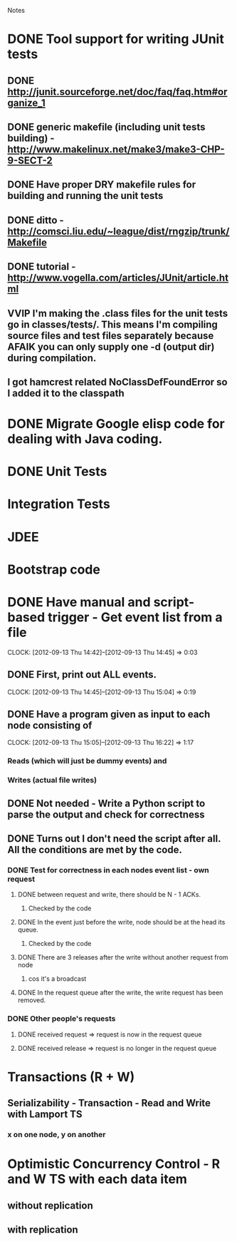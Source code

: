 				Notes

* DONE Tool support for writing JUnit tests
** DONE http://junit.sourceforge.net/doc/faq/faq.htm#organize_1
** DONE generic makefile (including unit tests building) - http://www.makelinux.net/make3/make3-CHP-9-SECT-2
** DONE Have proper DRY makefile rules for building and running the unit tests
** DONE ditto - http://comsci.liu.edu/~league/dist/rngzip/trunk/Makefile
** DONE tutorial - http://www.vogella.com/articles/JUnit/article.html
** VVIP I'm making the .class files for the unit tests go in classes/tests/. This means I'm compiling source files and test files separately because AFAIK you can only supply one -d (output dir) during compilation.
** I got hamcrest related NoClassDefFoundError so I added it to the classpath
* DONE Migrate Google elisp code for dealing with Java coding.
* DONE Unit Tests
* Integration Tests
* JDEE
* Bootstrap code
* DONE Have manual and script-based trigger - Get event list from a file
  CLOCK: [2012-09-13 Thu 14:42]--[2012-09-13 Thu 14:45] =>  0:03
** DONE First, print out ALL events.
   CLOCK: [2012-09-13 Thu 14:45]--[2012-09-13 Thu 15:04] =>  0:19
** DONE Have a program given as input to each node consisting of
   CLOCK: [2012-09-13 Thu 15:05]--[2012-09-13 Thu 16:22] =>  1:17
*** Reads (which will just be dummy events) and
*** Writes (actual file writes)
** DONE Not needed - Write a Python script to parse the output and check for correctness
** DONE Turns out I don't need the script after all. All the conditions are met by the code.
*** DONE Test for correctness in each nodes event list - own request
**** DONE between request and write, there should be N - 1 ACKs.
***** Checked by the code
**** DONE In the event just before the write, node should be at the head its queue.
***** Checked by the code
**** DONE There are 3 releases after the write without another request from node
***** cos it's a broadcast
**** DONE In the request queue after the write, the write request has been removed.
*** DONE Other people's requests
**** DONE received request => request is now in the request queue
**** DONE received release => request is no longer in the request queue
* Transactions (R + W)
** Serializability - Transaction - Read and Write with Lamport TS
*** x on one node, y on another
* Optimistic Concurrency Control - R and W TS with each data item
** without replication
** with replication
